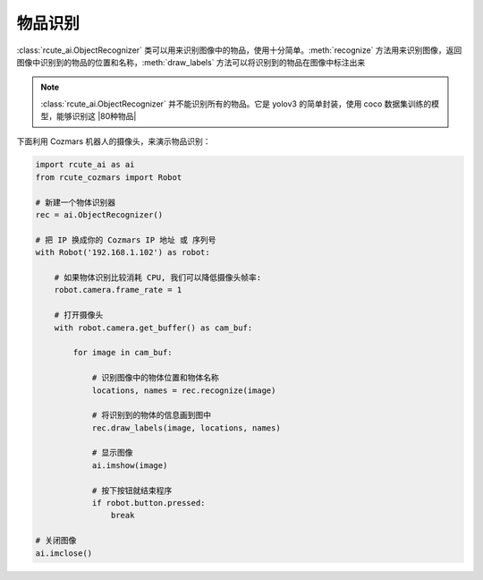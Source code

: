 物品识别
==========

:class:`rcute_ai.ObjectRecognizer` 类可以用来识别图像中的物品，使用十分简单。:meth:`recognize` 方法用来识别图像，返回图像中识别到的物品的位置和名称，:meth:`draw_labels` 方法可以将识别到的物品在图像中标注出来

.. note::

    :class:`rcute_ai.ObjectRecognizer` 并不能识别所有的物品。它是 yolov3 的简单封装，使用 coco 数据集训练的模型，能够识别这 |80种物品|

    .. |80种物品| raw:: html

       <a href='https://github.com/pjreddie/darknet/blob/master/data/coco.names' target='blank'>80种物品</a>

下面利用 Cozmars 机器人的摄像头，来演示物品识别：

.. code:: python

    import rcute_ai as ai
    from rcute_cozmars import Robot

    # 新建一个物体识别器
    rec = ai.ObjectRecognizer()

    # 把 IP 换成你的 Cozmars IP 地址 或 序列号
    with Robot('192.168.1.102') as robot:

        # 如果物体识别比较消耗 CPU, 我们可以降低摄像头帧率:
        robot.camera.frame_rate = 1

        # 打开摄像头
        with robot.camera.get_buffer() as cam_buf:

            for image in cam_buf:

                # 识别图像中的物体位置和物体名称
                locations, names = rec.recognize(image)

                # 将识别到的物体的信息画到图中
                rec.draw_labels(image, locations, names)

                # 显示图像
                ai.imshow(image)

                # 按下按钮就结束程序
                if robot.button.pressed:
                    break

    # 关闭图像
    ai.imclose()



.. seealso::

   `rcute_ai.ObjectRecognizer <../api/ObjectRecognizer.html>`_


